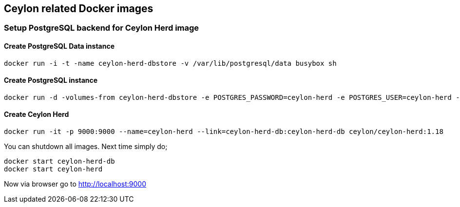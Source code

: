 == Ceylon related Docker images


=== Setup PostgreSQL backend for Ceylon Herd image

==== Create PostgreSQL Data instance

[source, console]
----
docker run -i -t -name ceylon-herd-dbstore -v /var/lib/postgresql/data busybox sh
----

==== Create PostgreSQL instance

[source, console]
----
docker run -d -volumes-from ceylon-herd-dbstore -e POSTGRES_PASSWORD=ceylon-herd -e POSTGRES_USER=ceylon-herd --name ceylon-herd-db postgres
----

==== Create Ceylon Herd

[source, console]
----
docker run -it -p 9000:9000 --name=ceylon-herd --link=ceylon-herd-db:ceylon-herd-db ceylon/ceylon-herd:1.18 
----


You can shutdown all images. Next time simply do;

[source, console]
----
docker start ceylon-herd-db
docker start ceylon-herd
----


Now via browser go to http://localhost:9000
